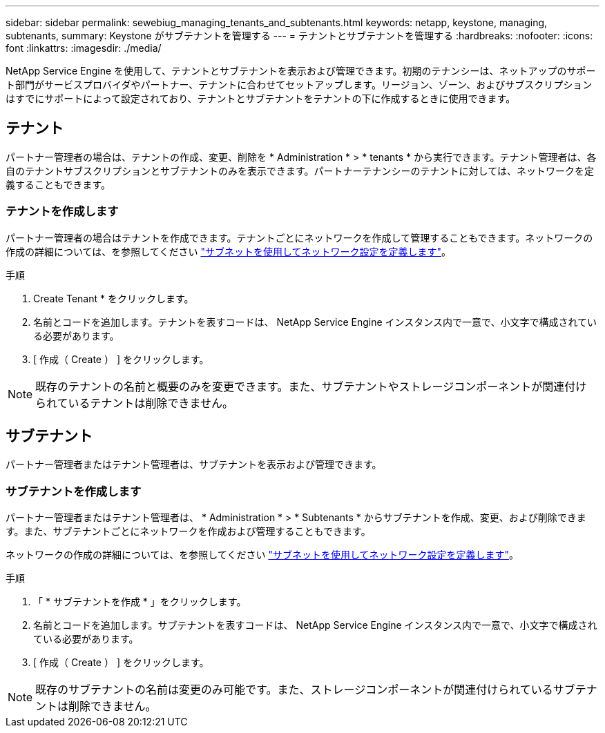 ---
sidebar: sidebar 
permalink: sewebiug_managing_tenants_and_subtenants.html 
keywords: netapp, keystone, managing, subtenants, 
summary: Keystone がサブテナントを管理する 
---
= テナントとサブテナントを管理する
:hardbreaks:
:nofooter: 
:icons: font
:linkattrs: 
:imagesdir: ./media/


[role="lead"]
NetApp Service Engine を使用して、テナントとサブテナントを表示および管理できます。初期のテナンシーは、ネットアップのサポート部門がサービスプロバイダやパートナー、テナントに合わせてセットアップします。リージョン、ゾーン、およびサブスクリプションはすでにサポートによって設定されており、テナントとサブテナントをテナントの下に作成するときに使用できます。



== テナント

パートナー管理者の場合は、テナントの作成、変更、削除を * Administration * > * tenants * から実行できます。テナント管理者は、各自のテナントサブスクリプションとサブテナントのみを表示できます。パートナーテナンシーのテナントに対しては、ネットワークを定義することもできます。



=== テナントを作成します

パートナー管理者の場合はテナントを作成できます。テナントごとにネットワークを作成して管理することもできます。ネットワークの作成の詳細については、を参照してください link:sewebiug_define_network_configurations.html["サブネットを使用してネットワーク設定を定義します"]。

.手順
. Create Tenant * をクリックします。
. 名前とコードを追加します。テナントを表すコードは、 NetApp Service Engine インスタンス内で一意で、小文字で構成されている必要があります。
. [ 作成（ Create ） ] をクリックします。



NOTE: 既存のテナントの名前と概要のみを変更できます。また、サブテナントやストレージコンポーネントが関連付けられているテナントは削除できません。



== サブテナント

パートナー管理者またはテナント管理者は、サブテナントを表示および管理できます。



=== サブテナントを作成します

パートナー管理者またはテナント管理者は、 * Administration * > * Subtenants * からサブテナントを作成、変更、および削除できます。また、サブテナントごとにネットワークを作成および管理することもできます。

ネットワークの作成の詳細については、を参照してください link:sewebiug_define_network_configurations.html["サブネットを使用してネットワーク設定を定義します"]。

.手順
. 「 * サブテナントを作成 * 」をクリックします。
. 名前とコードを追加します。サブテナントを表すコードは、 NetApp Service Engine インスタンス内で一意で、小文字で構成されている必要があります。
. [ 作成（ Create ） ] をクリックします。



NOTE: 既存のサブテナントの名前は変更のみ可能です。また、ストレージコンポーネントが関連付けられているサブテナントは削除できません。
